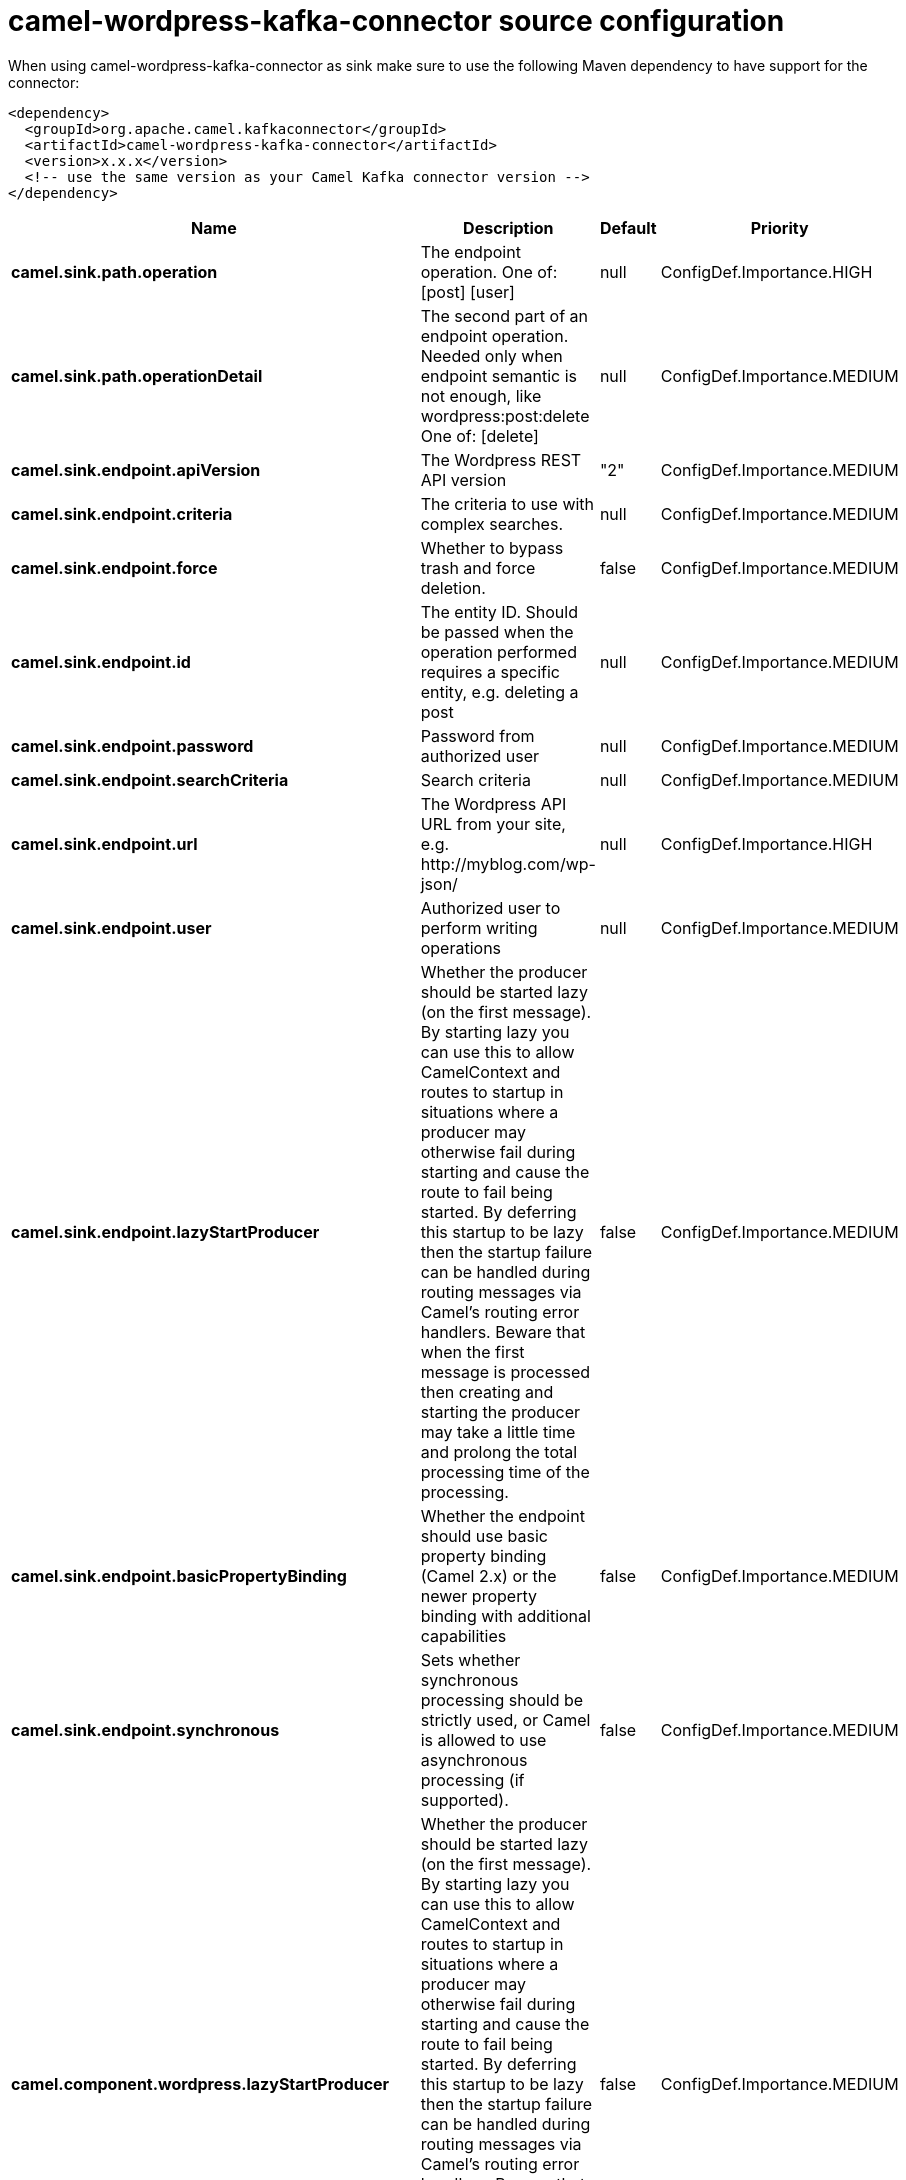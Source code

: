 // kafka-connector options: START
[[camel-wordpress-kafka-connector-source]]
= camel-wordpress-kafka-connector source configuration

When using camel-wordpress-kafka-connector as sink make sure to use the following Maven dependency to have support for the connector:

[source,xml]
----
<dependency>
  <groupId>org.apache.camel.kafkaconnector</groupId>
  <artifactId>camel-wordpress-kafka-connector</artifactId>
  <version>x.x.x</version>
  <!-- use the same version as your Camel Kafka connector version -->
</dependency>
----


[width="100%",cols="2,5,^1,2",options="header"]
|===
| Name | Description | Default | Priority
| *camel.sink.path.operation* | The endpoint operation. One of: [post] [user] | null | ConfigDef.Importance.HIGH
| *camel.sink.path.operationDetail* | The second part of an endpoint operation. Needed only when endpoint semantic is not enough, like wordpress:post:delete One of: [delete] | null | ConfigDef.Importance.MEDIUM
| *camel.sink.endpoint.apiVersion* | The Wordpress REST API version | "2" | ConfigDef.Importance.MEDIUM
| *camel.sink.endpoint.criteria* | The criteria to use with complex searches. | null | ConfigDef.Importance.MEDIUM
| *camel.sink.endpoint.force* | Whether to bypass trash and force deletion. | false | ConfigDef.Importance.MEDIUM
| *camel.sink.endpoint.id* | The entity ID. Should be passed when the operation performed requires a specific entity, e.g. deleting a post | null | ConfigDef.Importance.MEDIUM
| *camel.sink.endpoint.password* | Password from authorized user | null | ConfigDef.Importance.MEDIUM
| *camel.sink.endpoint.searchCriteria* | Search criteria | null | ConfigDef.Importance.MEDIUM
| *camel.sink.endpoint.url* | The Wordpress API URL from your site, e.g. \http://myblog.com/wp-json/ | null | ConfigDef.Importance.HIGH
| *camel.sink.endpoint.user* | Authorized user to perform writing operations | null | ConfigDef.Importance.MEDIUM
| *camel.sink.endpoint.lazyStartProducer* | Whether the producer should be started lazy (on the first message). By starting lazy you can use this to allow CamelContext and routes to startup in situations where a producer may otherwise fail during starting and cause the route to fail being started. By deferring this startup to be lazy then the startup failure can be handled during routing messages via Camel's routing error handlers. Beware that when the first message is processed then creating and starting the producer may take a little time and prolong the total processing time of the processing. | false | ConfigDef.Importance.MEDIUM
| *camel.sink.endpoint.basicPropertyBinding* | Whether the endpoint should use basic property binding (Camel 2.x) or the newer property binding with additional capabilities | false | ConfigDef.Importance.MEDIUM
| *camel.sink.endpoint.synchronous* | Sets whether synchronous processing should be strictly used, or Camel is allowed to use asynchronous processing (if supported). | false | ConfigDef.Importance.MEDIUM
| *camel.component.wordpress.lazyStartProducer* | Whether the producer should be started lazy (on the first message). By starting lazy you can use this to allow CamelContext and routes to startup in situations where a producer may otherwise fail during starting and cause the route to fail being started. By deferring this startup to be lazy then the startup failure can be handled during routing messages via Camel's routing error handlers. Beware that when the first message is processed then creating and starting the producer may take a little time and prolong the total processing time of the processing. | false | ConfigDef.Importance.MEDIUM
| *camel.component.wordpress.basicPropertyBinding* | Whether the component should use basic property binding (Camel 2.x) or the newer property binding with additional capabilities | false | ConfigDef.Importance.MEDIUM
| *camel.component.wordpress.configuration* | Wordpress component configuration | null | ConfigDef.Importance.MEDIUM
|===
// kafka-connector options: END
